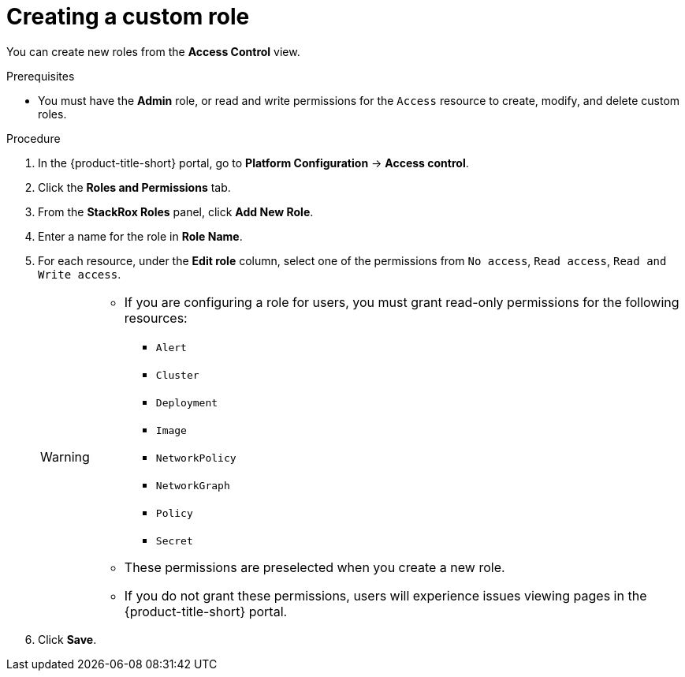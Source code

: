 // Module included in the following assemblies:
//
// * operating/manage-role-based-access-control.adoc
:_mod-docs-content-type: PROCEDURE
[id="create-a-custom-role_{context}"]
= Creating a custom role

[role="_abstract"]
You can create new roles from the *Access Control* view.

.Prerequisites
* You must have the *Admin* role, or read and write permissions for the `Access` resource to create, modify, and delete custom roles.

.Procedure
. In the {product-title-short} portal, go to *Platform Configuration* -> *Access control*.
. Click the *Roles and Permissions* tab.
. From the *StackRox Roles* panel, click *Add New Role*.
. Enter a name for the role in *Role Name*.
. For each resource, under the *Edit role* column, select one of the permissions from `No access`, `Read access`, `Read and Write access`.
+
[WARNING]
====
* If you are configuring a role for users, you must grant read-only permissions for the following resources:
** `Alert`
** `Cluster`
** `Deployment`
** `Image`
** `NetworkPolicy`
** `NetworkGraph`
** `Policy`
** `Secret`
* These permissions are preselected when you create a new role.
* If you do not grant these permissions, users will experience issues viewing pages in the {product-title-short} portal.
====
. Click *Save*.
